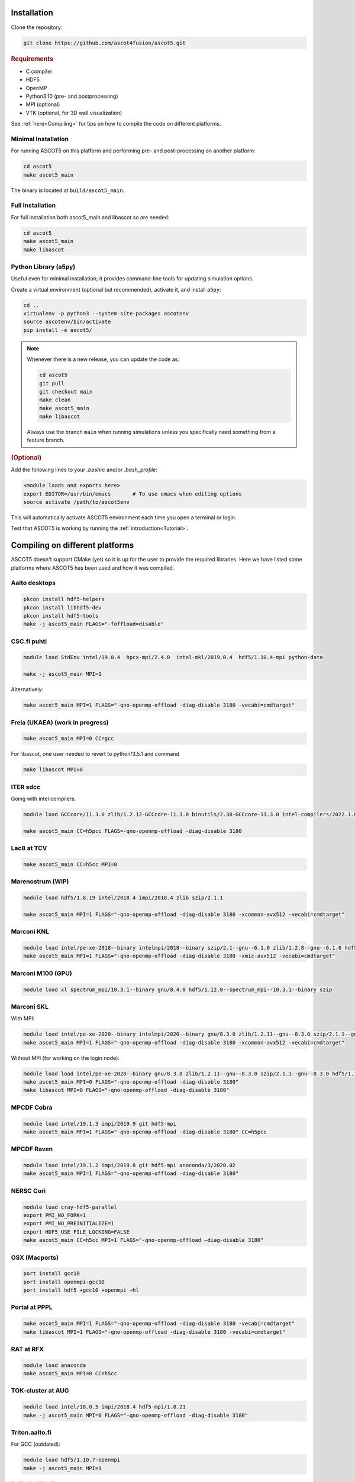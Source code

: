 .. _Installing:

Installation
============

Clone the repository:

.. code-block:: bash

   git clone https://github.com/ascot4fusion/ascot5.git

.. rubric:: Requirements

- C compiler
- HDF5
- OpenMP
- Python3.10 (pre- and postprocessing)
- MPI (optional)
- VTK (optional, for 3D wall visualization)

See :ref:`here<Compiling>` for tips on how to compile the code on different platforms.

Minimal Installation
********************

For running ASCOT5 on this platform and performing pre- and post-processing on another platform:

.. code-block:: bash

   cd ascot5
   make ascot5_main

The binary is located at ``build/ascot5_main``.

Full Installation
*****************

For full installation both ascot5_main and libascot.so are needed:

.. code-block:: bash

   cd ascot5
   make ascot5_main
   make libascot

Python Library (a5py)
*********************

Useful even for minimal installation; it provides command-line tools for updating simulation options.

Create a virtual environment (optional but recommended), activate it, and install ``a5py``:

.. code-block:: bash

   cd ..
   virtualenv -p python3 --system-site-packages ascotenv
   source ascotenv/bin/activate
   pip install -e ascot5/

.. note::
   Whenever there is a new release, you can update the code as:

   .. code-block:: bash

      cd ascot5
      git pull
      git checkout main
      make clean
      make ascot5_main
      make libascot

   Always use the branch ``main`` when running simulations unless you specifically need something from a feature branch.

.. rubric:: (Optional)

Add the following lines to your `.bashrc` and/or `.bash_profile`:

.. code-block::

   <module loads and exports here>
   export EDITOR=/usr/bin/emacs       # To use emacs when editing options
   source activate /path/to/ascot5env

This will automatically activate ASCOT5 environment each time you open a terminal or login.

Test that ASCOT5 is working by running the :ref:`introduction<Tutorial>`.

.. _Compiling:

Compiling on different platforms
================================

ASCOT5 doesn't support CMake (yet) so it is up for the user to provide the required libraries.
Here we have listed some platforms where ASCOT5 has been used and how it was compiled.

Aalto desktops
**************

.. code-block:: bash

   pkcon install hdf5-helpers
   pkcon install libhdf5-dev
   pkcon install hdf5-tools
   make -j ascot5_main FLAGS="-foffload=disable"

CSC.fi puhti
************

.. code-block:: bash

   module load StdEnv intel/19.0.4  hpcx-mpi/2.4.0  intel-mkl/2019.0.4  hdf5/1.10.4-mpi python-data

   make -j ascot5_main MPI=1

Alternatively:

.. code-block:: bash

   make ascot5_main MPI=1 FLAGS="-qno-openmp-offload -diag-disable 3180 -vecabi=cmdtarget"

Freia (UKAEA) (work in progress)
********************************

.. code-block:: bash

   make ascot5_main MPI=0 CC=gcc

For libascot, one user needed to revert to python/3.5.1 and command

.. code-block:: bash

   make libascot MPI=0

ITER sdcc
*********

Going with intel compilers.

.. code-block:: bash

   module load GCCcore/11.3.0 zlib/1.2.12-GCCcore-11.3.0 binutils/2.38-GCCcore-11.3.0 intel-compilers/2022.1.0 numactl/2.0.14-GCCcore-11.3.0 UCX/1.12.1-GCCcore-11.3.0 impi/2021.6.0-intel-compilers-2022.1.0 iimpi/2022a Szip/2.1.1-GCCcore-11.3.0 HDF5/1.13.1-iimpi-2022a

   make ascot5_main CC=h5pcc FLAGS=-qno-openmp-offload -diag-disable 3180

Lac8 at TCV
***********

.. code-block:: bash

   make ascot5_main CC=h5cc MPI=0

Marenostrum (WIP)
*****************

.. code-block:: bash

   module load hdf5/1.8.19 intel/2018.4 impi/2018.4 zlib szip/2.1.1

   make ascot5_main MPI=1 FLAGS="-qno-openmp-offload -diag-disable 3180 -xcommon-avx512 -vecabi=cmdtarget"

Marconi KNL
***********

.. code-block:: bash

   module load intel/pe-xe-2018--binary intelmpi/2018--binary szip/2.1--gnu--6.1.0 zlib/1.2.8--gnu--6.1.0 hdf5/1.8.18--intelmpi--2018--binary python/3.5.2
   make ascot5_main MPI=1 FLAGS="-qno-openmp-offload -diag-disable 3180 -xmic-avx512 -vecabi=cmdtarget"

Marconi M100 (GPU)
******************

.. code-block:: bash

   module load xl spectrum_mpi/10.3.1--binary gnu/8.4.0 hdf5/1.12.0--spectrum_mpi--10.3.1--binary szip

Marconi SKL
***********

With MPI:

.. code-block:: bash

   module load intel/pe-xe-2020--binary intelmpi/2020--binary gnu/8.3.0 zlib/1.2.11--gnu--8.3.0 szip/2.1.1--gnu--8.3.0 hdf5/1.12.2--intelmpi--2020--binary
   make ascot5_main MPI=1 FLAGS="-qno-openmp-offload -diag-disable 3180 -xcommon-avx512 -vecabi=cmdtarget"

Without MPI (for working on the login node):

.. code-block:: bash

   module load load intel/pe-xe-2020--binary gnu/8.3.0 zlib/1.2.11--gnu--8.3.0 szip/2.1.1--gnu--8.3.0 hdf5/1.12.2--intel--pe-xe-2020--binary
   make ascot5_main MPI=0 FLAGS="-qno-openmp-offload -diag-disable 3180"
   make libascot MPI=0 FLAGS="-qno-openmp-offload -diag-disable 3180"

MPCDF Cobra
***********

.. code-block:: bash

   module load intel/19.1.3 impi/2019.9 git hdf5-mpi
   make ascot5_main MPI=1 FLAGS="-qno-openmp-offload -diag-disable 3180" CC=h5pcc

MPCDF Raven
***********

.. code-block:: bash

   module load intel/19.1.2 impi/2019.8 git hdf5-mpi anaconda/3/2020.02
   make ascot5_main MPI=1 FLAGS="-qno-openmp-offload -diag-disable 3180"

NERSC Cori
**********

.. code-block:: bash

   module load cray-hdf5-parallel
   export PMI_NO_FORK=1
   export PMI_NO_PREINITIALIZE=1
   export HDF5_USE_FILE_LOCKING=FALSE
   make ascot5_main CC=h5cc MPI=1 FLAGS="-qno-openmp-offload –diag-disable 3180"

OSX (Macports)
**************

.. code-block:: bash

   port install gcc10
   port install openmpi-gcc10
   port install hdf5 +gcc10 +openmpi +hl

Portal at PPPL
**************

.. code-block:: bash

   make ascot5_main MPI=1 FLAGS="-qno-openmp-offload -diag-disable 3180 -vecabi=cmdtarget"
   make libascot MPI=1 FLAGS="-qno-openmp-offload -diag-disable 3180 -vecabi=cmdtarget"

RAT at RFX
**********

.. code-block:: bash

   module load anaconda
   make ascot5_main MPI=0 CC=h5cc

TOK-cluster at AUG
******************

.. code-block:: bash

   module load intel/18.0.5 impi/2018.4 hdf5-mpi/1.8.21
   make -j ascot5_main MPI=0 FLAGS="-qno-openmp-offload -diag-disable 3180"

Triton.aalto.fi
***************

For GCC (outdated):

.. code-block:: bash

   module load hdf5/1.10.7-openmpi
   make -j ascot5_main MPI=1

And in the Makefile:

.. code-block::

   -CFLAGS+=-O2 -lm -Wall -fopenmp -fPIC -std=c11 $(DEFINES) $(FLAGS)
   +CFLAGS+=-O2 -lm -Wall -fopenmp -fPIC -std=c11 -lhdf5_hl $(DEFINES) $(FLAGS)
   -libascot.so: CFLAGS+=-shlib -fPIC -shared
   +libascot.so: CFLAGS+=-fPIC -shared

For Intel:

.. code-block:: bash

   module purge
   module load intel-parallel-studio hdf5/1.10.2-openmpi
   export OMPI_MPICC=icc
   make ascot5_main MPI=1 FLAGS="-qno-openmp-offload -diag-disable 3180 -vecabi=cmdtarget"

   # Copy binary somewhere safe and use it in batch jobs. These are for the login node
   make clean
   make -j ascot5_main MPI=0 CC=icc FLAGS="-qno-openmp-offload -diag-disable 3180 -vecabi=cmdtarget"
   make -j libascot MPI=0 CC=icc FLAGS="-qno-openmp-offload -diag-disable 3180 -vecabi=cmdtarget"
   module load anaconda

(Add -xcommon-avx512 to optimize for skl/csl nodes)

Vdiubuntu.aalto.fi
******************

Compiling libascot.so requires that you change Makefile as

.. code-block::

   libascot.so: libascot.o $(OBJS)
   - $(CC) $(CFLAGS) -o $@ $^
   + $(CC) $(CFLAGS) -o $@ $^ -lhdf5_hl -lhdf5


.. code-block:: bash

   module load hdf5
   make MPI=0 libascot.so CC=gcc FLAGS="-foffload=disable" -j

.. _Compilerflags:

EUROfusion gateway
******************

Serial version
--------------
For the serail version (without MPI, such as python GUI)

`module purge ; module load cineca intel/pe-xe-2017--binary intelmpi/2017--binary gnu/6.1.0 zlib/1.2.8--gnu--6.1.0 szip/2.1--gnu--6.1.0 hdf5/1.8.17--gnu--6.1.0 itm-python/3.10`

.. code-block::

   MPI=0 FLAGS="-I${HDF5_INCLUDE}"

Parallel version
----------------
For the parallel version (e.g. to be run on the worker nodes)

`module purge ; module load cineca intel/pe-xe-2017--binary intelmpi/2017--binary gnu/6.1.0 zlib/1.2.8--gnu--6.1.0 szip/2.1--gnu--6.1.0 hdf5/1.8.17--intelmpi--2017--binary itm-python/3.10`

.. code-block::

   MPI=1 FLAGS="-I${HDF5_INCLUDE}"

(this hasn't been really tested, but it is a starting point)

Settings when compiling
=======================

Some of the ASCOT5 options require recompiling the code.
Parameters that can be given arguments for ``make`` are (the default values are shown)

.. code-block:: bash

   make -j ascot5_main NSIMD=16 CC=icc TARGET=0 VERBOSE=1 MPI=1 NOGIT=0

.. list-table::
   :widths: 10 50

   * - NSIMD
     - Number of particles simulated in parallel in each SIMD vector.
       These are processed simultaneously by each thread and the optimal number depends on the hardware.
       If unsure, keep the default value.
   * - CC
     - The compiler.
   * - TARGET
     - Offload computation to this many Xeon Phi accelerator(s).
       If unsure, do not use this setting.
   * - VERBOSE
     - Print increasing amounts of progress information.

       - 0: No information except bare essentials.
       - 1: Standard information; everything happening outside simulation loops is printed.
       - 2: Extensive information; a record of simulation progress is written to the process-specific \*.stdout file(s).

   * - MPI
     - Enable MPI.
       The code can be run on multiple nodes without MPI, but doing so requires manual labor.
   * - NOGIT
     - Disable recording of repository status if Git is not available.

Compiler flags can be provided with ``FLAGS`` (and linker flags with ``LFLAGS``) parameter, e.g.

.. code-block:: bash

   make -j ascot5_main FLAGS="-qno-offload"

Some parameters relevant for ASCOT5 are (these are compiler dependent):

.. list-table::
   :widths: 10 50

   * - ``-qno-openmp-offload`` or ``-foffload=disable``
     - Disables offload.
       Recommended when not using Xeon Phi.
   * - ``-diag-disable 3180``
     - Disables Intel compiler warnings about unrecognized pragmas when the offloading is disabled.
   * - ``-xcommon-avx512``, ``-xcore-avx512``, ``-xmic-avx512``
     - Compile the code for Skylake or KNL processors, optimize for Skylake, optimize for KNL.
   * - ``-vecabi=cmdtarget``
     - Enables vector instructions for NSIMD > 2.
   * - ``-ipo``
     - "Interprocedural Optimization" which might increase the performance somewhat.
   * - ``-qopt-report=5`` and ``-qopt-report-phase=vec``
     - Generate vectorization reports in \*optrpt files.
       Only useful for developers.

Additional compile-time parameters can be found in ``ascot5.h``, but there is rarely a need to change these.

.. doxygendefine:: MAX_SPECIES

.. doxygendefine:: MHD_MODES_MAX_NUM

.. doxygendefine:: WIENERSLOTS

.. doxygendefine:: A5_CCOL_USE_GEOBM

.. doxygendefine:: A5_EXTREMELY_SMALL_TIMESTEP

.. doxygendefine:: A5_PRINTPROGRESSINTERVAL

.. doxygendefine:: A5_WTIME

.. doxygendefine:: INTERP_SPL_EXPL

.. doxygendefine:: A5_CCOL_USE_TABULATED
